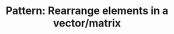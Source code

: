 :PROPERTIES:
:ID:       E3DBD022-AEC0-4EF7-93B3-3C92ABE06DE7
:END:
#+TITLE: Pattern: Rearrange elements in a vector/matrix
